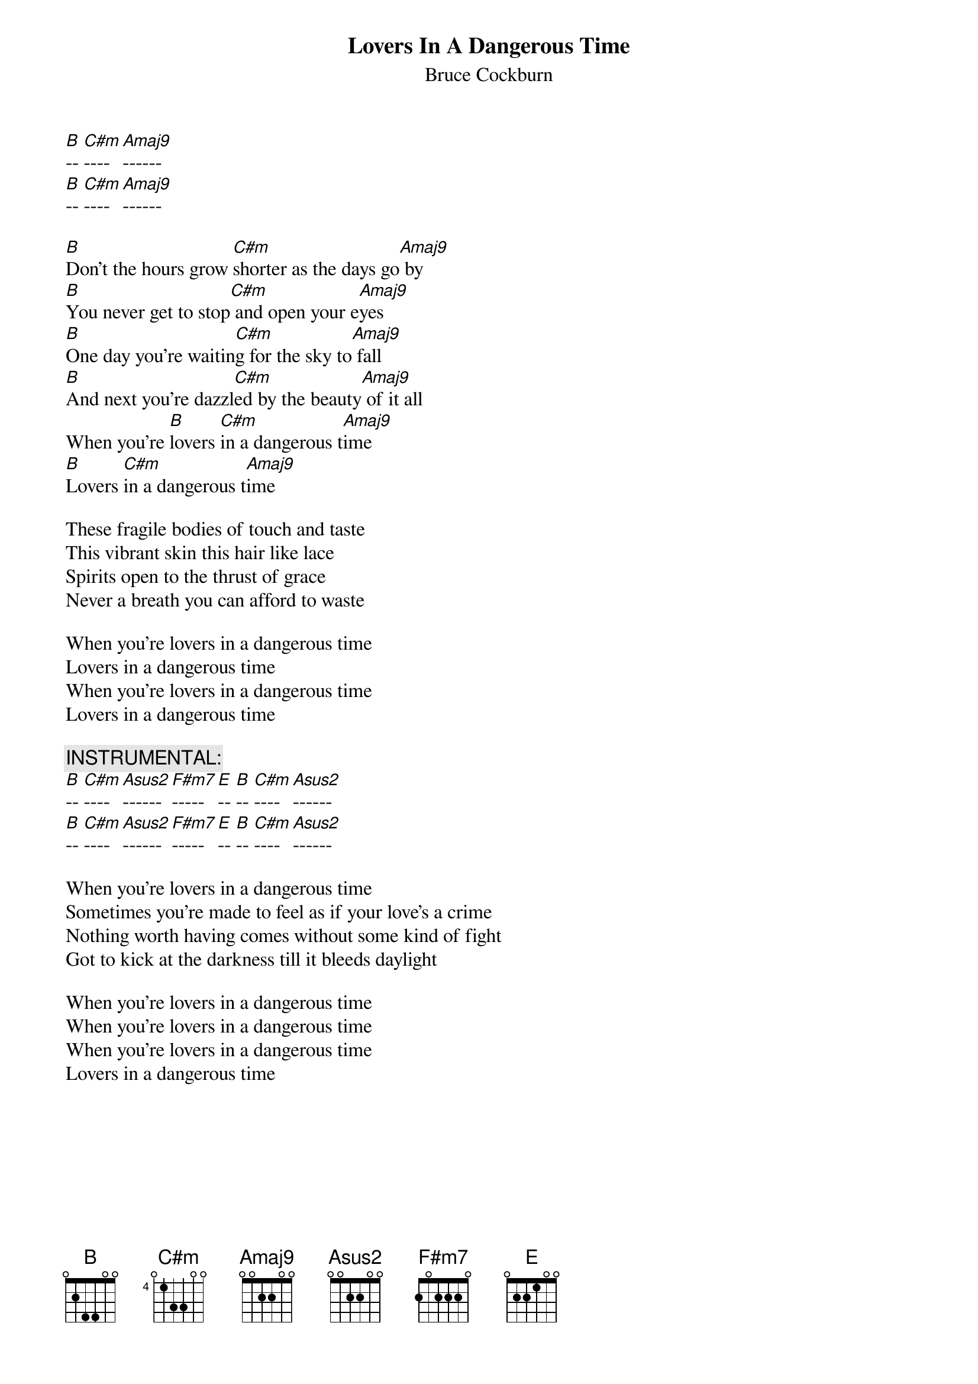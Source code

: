 {t:Lovers In A Dangerous Time}
{st:Bruce Cockburn}
{define:B base-fret 0 frets  0 2 4 4 0 0}
{define:C#m base-fret 4 frets 0 1 3 3 0 0} 
{define:Amaj9 base-fret 0 frets 0 0 2 2 0 0}

[B]-- [C#m]---- [Amaj9]------
[B]-- [C#m]---- [Amaj9]------

[B]Don't the hours grow [C#m]shorter as the days go[Amaj9] by
[B]You never get to stop[C#m] and open your e[Amaj9]yes
[B]One day you're waitin[C#m]g for the sky to[Amaj9] fall
[B]And next you're dazzl[C#m]ed by the beauty[Amaj9] of it all
When you're [B]lovers [C#m]in a dangerous t[Amaj9]ime  
[B]Lovers [C#m]in a dangerous t[Amaj9]ime  

These fragile bodies of touch and taste
This vibrant skin this hair like lace
Spirits open to the thrust of grace
Never a breath you can afford to waste

When you're lovers in a dangerous time
Lovers in a dangerous time
When you're lovers in a dangerous time
Lovers in a dangerous time

{c:INSTRUMENTAL: }
[B]-- [C#m]---- [Asus2]------ [F#m7]----- [E]-- [B]-- [C#m]---- [Asus2]------
[B]-- [C#m]---- [Asus2]------ [F#m7]----- [E]-- [B]-- [C#m]---- [Asus2]------

When you're lovers in a dangerous time
Sometimes you're made to feel as if your love's a crime
Nothing worth having comes without some kind of fight
Got to kick at the darkness till it bleeds daylight

When you're lovers in a dangerous time
When you're lovers in a dangerous time
When you're lovers in a dangerous time
Lovers in a dangerous time
